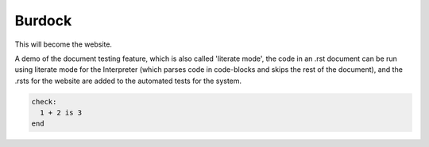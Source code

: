 Burdock
=======

This will become the website.

A demo of the document testing feature, which is also called 'literate mode', the code in an .rst document can be run using literate mode for the Interpreter (which parses code in code-blocks and skips the rest of the document), and the .rsts for the website are added to the automated tests for the system.

.. code-block:: burdock

  check:
    1 + 2 is 3
  end
